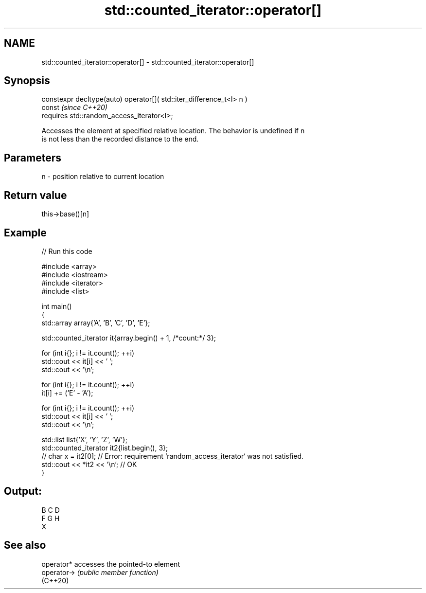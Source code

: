 .TH std::counted_iterator::operator[] 3 "2024.06.10" "http://cppreference.com" "C++ Standard Libary"
.SH NAME
std::counted_iterator::operator[] \- std::counted_iterator::operator[]

.SH Synopsis
   constexpr decltype(auto) operator[]( std::iter_difference_t<I> n )
   const                                                                  \fI(since C++20)\fP
       requires std::random_access_iterator<I>;

   Accesses the element at specified relative location. The behavior is undefined if n
   is not less than the recorded distance to the end.

.SH Parameters

   n - position relative to current location

.SH Return value

   this->base()[n]

.SH Example


// Run this code

 #include <array>
 #include <iostream>
 #include <iterator>
 #include <list>

 int main()
 {
     std::array array{'A', 'B', 'C', 'D', 'E'};

     std::counted_iterator it{array.begin() + 1, /*count:*/ 3};

     for (int i{}; i != it.count(); ++i)
         std::cout << it[i] << ' ';
     std::cout << '\\n';

     for (int i{}; i != it.count(); ++i)
         it[i] += ('E' - 'A');

     for (int i{}; i != it.count(); ++i)
         std::cout << it[i] << ' ';
     std::cout << '\\n';

     std::list list{'X', 'Y', 'Z', 'W'};
     std::counted_iterator it2{list.begin(), 3};
 //  char x = it2[0]; // Error: requirement `random_access_iterator` was not satisfied.
     std::cout << *it2 << '\\n'; // OK
 }

.SH Output:

 B C D
 F G H
 X

.SH See also

   operator*  accesses the pointed-to element
   operator-> \fI(public member function)\fP
   (C++20)
